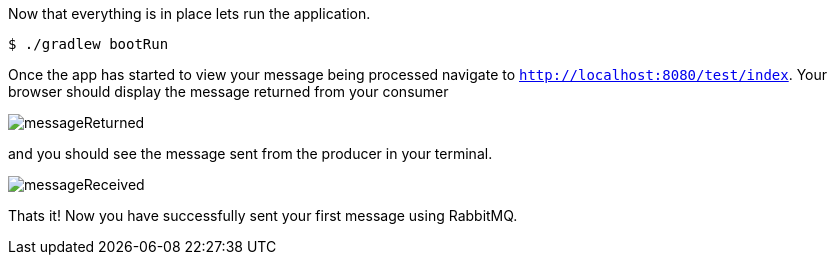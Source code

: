 Now that everything is in place lets run the application.

[source,bash]
----
$ ./gradlew bootRun
----

Once the app has started to view your message being processed navigate to `http://localhost:8080/test/index`. Your browser
should display the message returned from your consumer

image::messageReturned.png[]

and you should see the message sent from the producer in your terminal.

image::messageReceived.png[]

Thats it! Now you have successfully sent your first message using RabbitMQ.